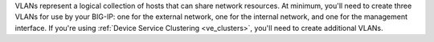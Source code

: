.. _os_ve_creating_vlans:

VLANs represent a logical collection of hosts that can share network resources. At minimum, you'll need to create three VLANs for use by your BIG-IP: one for the external network, one for the internal network, and one for the management interface. If you're using  :ref:`Device Service Clustering <ve_clusters>`, you'll need to create additional VLANs.

